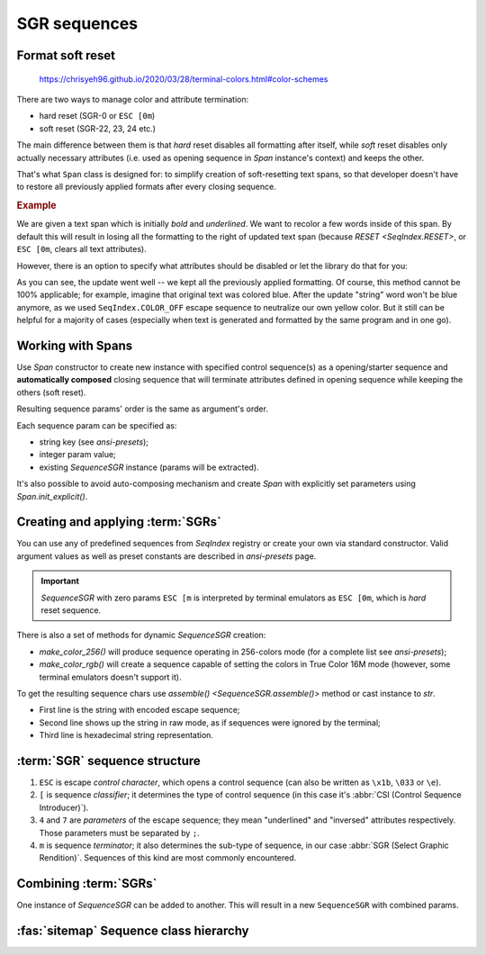 .. _guide.sgr-sequences:

########################
SGR sequences
########################

====================
Format soft reset
====================

.. todo ::

   This is how you **should** format examples:

.. figure:: /_static/ex_ex.png

   https://chrisyeh96.github.io/2020/03/28/terminal-colors.html#color-schemes



There are two ways to manage color and attribute termination:

- hard reset (SGR-0 or ``ESC [0m``)
- soft reset (SGR-22, 23, 24 etc.)

The main difference between them is that *hard* reset disables all formatting after itself, while *soft*
reset disables only actually necessary attributes (i.e. used as opening sequence in `Span` instance's context)
and keeps the other.

That's what ``Span`` class is designed for: to simplify creation of soft-resetting text spans, so that developer
doesn't have to restore all previously applied formats after every closing sequence.

.. rubric:: Example

We are given a text span which is initially *bold* and *underlined*. We want to recolor a few words inside of this
span. By default this will result in losing all the formatting to the right of updated text span (because
`RESET <SeqIndex.RESET>`, or ``ESC [0m``, clears all text attributes).

However, there is an option to specify what attributes should be disabled or let the library do that for you:

.. ..literalinclude:: /examples/ex_60_autocomplete.py
   :linenos:

.. image:: /_static/ex_60.png
   :width: 50%
   :align: center
   :class: no-scaled-link

As you can see, the update went well -- we kept all the previously applied formatting. Of course, this method
cannot be 100% applicable; for example, imagine that original text was colored blue. After the update "string"
word won't be blue anymore, as we used ``SeqIndex.COLOR_OFF`` escape sequence to neutralize our own yellow color.
But it still can be helpful for a majority of cases (especially when text is generated and formatted by the same
program and in one go).

=============================
Working with Spans
=============================

Use `Span` constructor to create new instance with specified control sequence(s) as a opening/starter sequence
and **automatically composed** closing sequence that will terminate attributes defined in opening sequence while
keeping the others (soft reset).

Resulting sequence params' order is the same as argument's order.

Each sequence param can be specified as:

- string key (see `ansi-presets`);
- integer param value;
- existing `SequenceSGR` instance (params will be extracted).

It's also possible to avoid auto-composing mechanism and create `Span` with
explicitly set parameters using `Span.init_explicit()`.

=======================================
Creating and applying :term:`SGRs`
=======================================

You can use any of predefined sequences from `SeqIndex` registry or create your own via standard constructor. Valid
argument values as well as preset constants are described in `ansi-presets` page.

.. important::
  `SequenceSGR` with zero params ``ESC [m`` is interpreted by terminal emulators as ``ESC [0m``, which is *hard* reset sequence.

There is also a set of methods for dynamic `SequenceSGR` creation:

- `make_color_256()` will produce sequence operating in 256-colors mode (for a complete list
  see `ansi-presets`);
- `make_color_rgb()` will create a sequence capable of setting the colors in True Color 16M mode (however, some terminal emulators doesn't
  support it).

To get the resulting sequence chars use `assemble() <SequenceSGR.assemble()>` method or cast instance to *str*.

.. ..literalinclude:: /examples/ex_70_sgr_structure.py
   :linenos:

.. image:: /_static/ex_70.png
   :width: 50%
   :align: center
   :class: no-scaled-link

- First line is the string with encoded escape sequence;
- Second line shows up the string in raw mode, as if sequences were ignored by the terminal;
- Third line is hexadecimal string representation.

================================
:term:`SGR` sequence structure
================================

1. ``ESC`` is escape *control character*, which opens a control sequence (can also be
   written as ``\x1b``, ``\033`` or ``\e``).

2. ``[`` is sequence *classifier*; it determines the type of control sequence (in this case
   it's :abbr:`CSI (Control Sequence Introducer)`).

3. ``4`` and ``7`` are *parameters* of the escape sequence; they mean "underlined" and "inversed"
   attributes respectively. Those parameters must be separated by ``;``.

4. ``m`` is sequence *terminator*; it also determines the sub-type of sequence, in our
   case :abbr:`SGR (Select Graphic Rendition)`. Sequences of this kind are most commonly encountered.

=========================
Combining :term:`SGRs`
=========================

One instance of `SequenceSGR` can be added to another. This will result in a new ``SequenceSGR`` with combined params.

.. ..literalinclude:: /examples/ex_80_combined.py
   :linenos:

.. _guide.ansi_class_diagram:

========================================
:fas:`sitemap` Sequence class hierarchy
========================================

.. inheritance-diagram::  pytermor.ansi
   :parts: 1
   :top-classes:          pytermor.ansi.ISequence
   :caption:              `ISequence` inheritance tree
